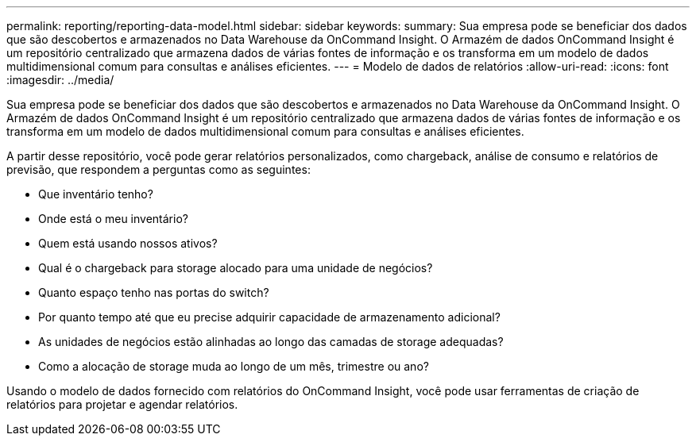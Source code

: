 ---
permalink: reporting/reporting-data-model.html 
sidebar: sidebar 
keywords:  
summary: Sua empresa pode se beneficiar dos dados que são descobertos e armazenados no Data Warehouse da OnCommand Insight. O Armazém de dados OnCommand Insight é um repositório centralizado que armazena dados de várias fontes de informação e os transforma em um modelo de dados multidimensional comum para consultas e análises eficientes. 
---
= Modelo de dados de relatórios
:allow-uri-read: 
:icons: font
:imagesdir: ../media/


[role="lead"]
Sua empresa pode se beneficiar dos dados que são descobertos e armazenados no Data Warehouse da OnCommand Insight. O Armazém de dados OnCommand Insight é um repositório centralizado que armazena dados de várias fontes de informação e os transforma em um modelo de dados multidimensional comum para consultas e análises eficientes.

A partir desse repositório, você pode gerar relatórios personalizados, como chargeback, análise de consumo e relatórios de previsão, que respondem a perguntas como as seguintes:

* Que inventário tenho?
* Onde está o meu inventário?
* Quem está usando nossos ativos?
* Qual é o chargeback para storage alocado para uma unidade de negócios?
* Quanto espaço tenho nas portas do switch?
* Por quanto tempo até que eu precise adquirir capacidade de armazenamento adicional?
* As unidades de negócios estão alinhadas ao longo das camadas de storage adequadas?
* Como a alocação de storage muda ao longo de um mês, trimestre ou ano?


Usando o modelo de dados fornecido com relatórios do OnCommand Insight, você pode usar ferramentas de criação de relatórios para projetar e agendar relatórios.
